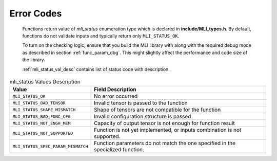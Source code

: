.. _err_codes:

Error Codes
-----------

   Functions return value of *mli_status* enumeration type which is
   declared in **include/MLI_types.h**. By default, functions do not
   validate inputs and typically return only ``MLI_STATUS_OK``.

   To turn on the checking logic, ensure that you build the MLI library
   with along with the required debug mode as described in section
   :ref:`func_param_dbg`. This might slightly affect the performance and code size of the library.

   :ref:`mli_status_val_desc` contains list of status code with description.

.. _mli_status_val_desc:
.. table:: mli_status Values Description
   :widths: auto   

   +-----------------------------------+-----------------------------------+
   | Value                             | Field Description                 |
   +===================================+===================================+
   | ``MLI_STATUS_OK``                 | No error occurred                 |
   +-----------------------------------+-----------------------------------+
   | ``MLI_STATUS_BAD_TENSOR``         | Invalid tensor is passed to the   |
   |                                   | function                          |
   +-----------------------------------+-----------------------------------+
   | ``MLI_STATUS_SHAPE_MISMATCH``     | Shape of tensors are not          |
   |                                   | compatible for the function       |
   +-----------------------------------+-----------------------------------+
   | ``MLI_STATUS_BAD_FUNC_CFG``       | Invalid configuration structure   |
   |                                   | is passed                         |
   +-----------------------------------+-----------------------------------+
   | ``MLI_STATUS_NOT_ENGH_MEM``       | Capacity of output tensor is not  |
   |                                   | enough for function result        |
   +-----------------------------------+-----------------------------------+
   | ``MLI_STATUS_NOT_SUPPORTED``      | Function is not yet implemented,  |
   |                                   | or inputs combination is not      |
   |                                   | supported.                        |
   +-----------------------------------+-----------------------------------+
   | ``MLI_STATUS_SPEC_PARAM_MISMATCH``| Function parameters do not match  |
   |                                   | the one specified in the          |
   |                                   | specialized function.             |
   +-----------------------------------+-----------------------------------+

